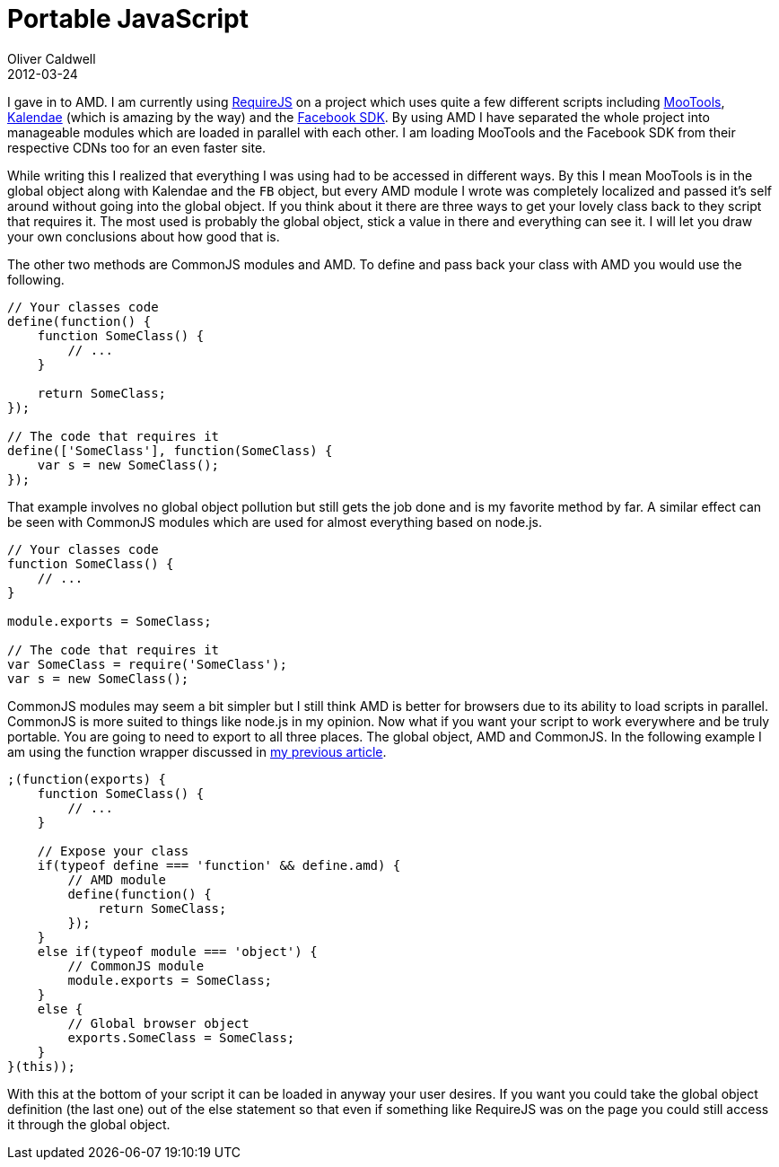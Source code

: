 = Portable JavaScript
Oliver Caldwell
2012-03-24

I gave in to AMD. I am currently using http://requirejs.org/[RequireJS] on a project which uses quite a few different scripts including http://mootools.net/[MooTools], https://github.com/ChiperSoft/Kalendae[Kalendae] (which is amazing by the way) and the https://developers.facebook.com/docs/reference/javascript/[Facebook SDK]. By using AMD I have separated the whole project into manageable modules which are loaded in parallel with each other. I am loading MooTools and the Facebook SDK from their respective CDNs too for an even faster site.

While writing this I realized that everything I was using had to be accessed in different ways. By this I mean MooTools is in the global object along with Kalendae and the `+FB+` object, but every AMD module I wrote was completely localized and passed it’s self around without going into the global object. If you think about it there are three ways to get your lovely class back to they script that requires it. The most used is probably the global object, stick a value in there and everything can see it. I will let you draw your own conclusions about how good that is.

The other two methods are CommonJS modules and AMD. To define and pass back your class with AMD you would use the following.

[source]
----
// Your classes code
define(function() {
    function SomeClass() {
        // ...
    }

    return SomeClass;
});

// The code that requires it
define(['SomeClass'], function(SomeClass) {
    var s = new SomeClass();
});
----

That example involves no global object pollution but still gets the job done and is my favorite method by far. A similar effect can be seen with CommonJS modules which are used for almost everything based on node.js.

[source]
----
// Your classes code
function SomeClass() {
    // ...
}

module.exports = SomeClass;

// The code that requires it
var SomeClass = require('SomeClass');
var s = new SomeClass();
----

CommonJS modules may seem a bit simpler but I still think AMD is better for browsers due to its ability to load scripts in parallel. CommonJS is more suited to things like node.js in my opinion. Now what if you want your script to work everywhere and be truly portable. You are going to need to export to all three places. The global object, AMD and CommonJS. In the following example I am using the function wrapper discussed in link:/writing-great-javascript.html[my previous article].

[source]
----
;(function(exports) {
    function SomeClass() {
        // ...
    }

    // Expose your class
    if(typeof define === 'function' && define.amd) {
        // AMD module
        define(function() {
            return SomeClass;
        });
    }
    else if(typeof module === 'object') {
        // CommonJS module
        module.exports = SomeClass;
    }
    else {
        // Global browser object
        exports.SomeClass = SomeClass;
    }
}(this));
----

With this at the bottom of your script it can be loaded in anyway your user desires. If you want you could take the global object definition (the last one) out of the else statement so that even if something like RequireJS was on the page you could still access it through the global object.
